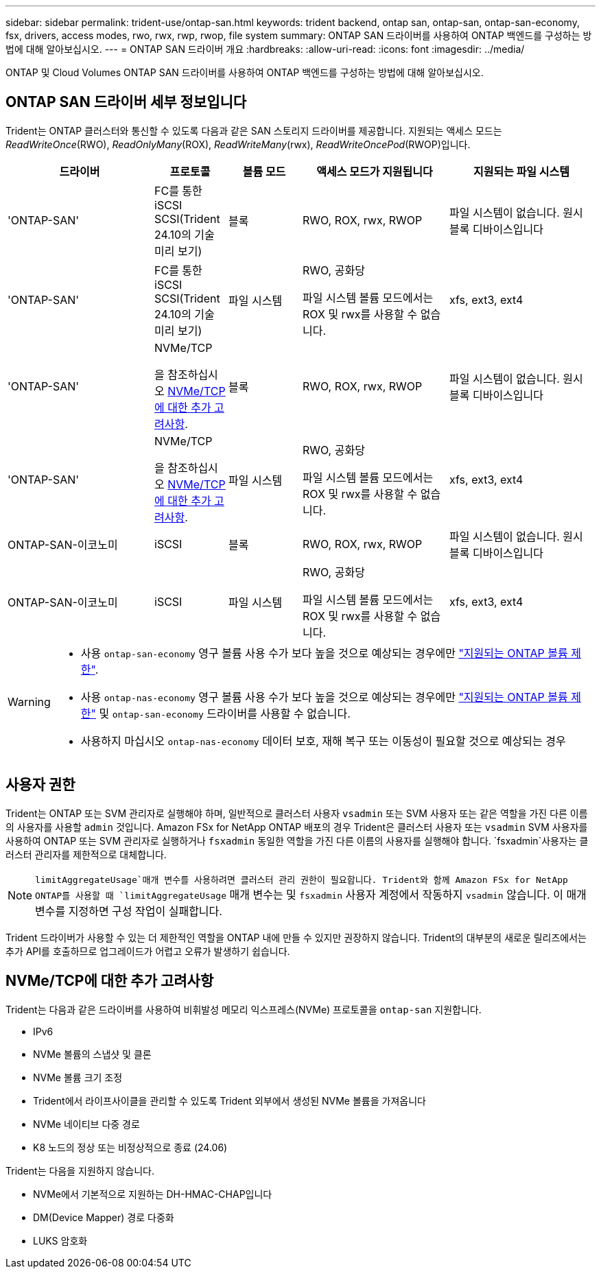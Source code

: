 ---
sidebar: sidebar 
permalink: trident-use/ontap-san.html 
keywords: trident backend, ontap san, ontap-san, ontap-san-economy, fsx, drivers, access modes, rwo, rwx, rwp, rwop, file system 
summary: ONTAP SAN 드라이버를 사용하여 ONTAP 백엔드를 구성하는 방법에 대해 알아보십시오. 
---
= ONTAP SAN 드라이버 개요
:hardbreaks:
:allow-uri-read: 
:icons: font
:imagesdir: ../media/


[role="lead"]
ONTAP 및 Cloud Volumes ONTAP SAN 드라이버를 사용하여 ONTAP 백엔드를 구성하는 방법에 대해 알아보십시오.



== ONTAP SAN 드라이버 세부 정보입니다

Trident는 ONTAP 클러스터와 통신할 수 있도록 다음과 같은 SAN 스토리지 드라이버를 제공합니다. 지원되는 액세스 모드는 _ReadWriteOnce_(RWO), _ReadOnlyMany_(ROX), _ReadWriteMany_(rwx), _ReadWriteOncePod_(RWOP)입니다.

[cols="2, 1, 1, 2, 2"]
|===
| 드라이버 | 프로토콜 | 볼륨 모드 | 액세스 모드가 지원됩니다 | 지원되는 파일 시스템 


| 'ONTAP-SAN'  a| 
FC를 통한 iSCSI SCSI(Trident 24.10의 기술 미리 보기)
 a| 
블록
 a| 
RWO, ROX, rwx, RWOP
 a| 
파일 시스템이 없습니다. 원시 블록 디바이스입니다



| 'ONTAP-SAN'  a| 
FC를 통한 iSCSI SCSI(Trident 24.10의 기술 미리 보기)
 a| 
파일 시스템
 a| 
RWO, 공화당

파일 시스템 볼륨 모드에서는 ROX 및 rwx를 사용할 수 없습니다.
 a| 
xfs, ext3, ext4



| 'ONTAP-SAN'  a| 
NVMe/TCP

을 참조하십시오 <<NVMe/TCP에 대한 추가 고려사항>>.
 a| 
블록
 a| 
RWO, ROX, rwx, RWOP
 a| 
파일 시스템이 없습니다. 원시 블록 디바이스입니다



| 'ONTAP-SAN'  a| 
NVMe/TCP

을 참조하십시오 <<NVMe/TCP에 대한 추가 고려사항>>.
 a| 
파일 시스템
 a| 
RWO, 공화당

파일 시스템 볼륨 모드에서는 ROX 및 rwx를 사용할 수 없습니다.
 a| 
xfs, ext3, ext4



| ONTAP-SAN-이코노미  a| 
iSCSI
 a| 
블록
 a| 
RWO, ROX, rwx, RWOP
 a| 
파일 시스템이 없습니다. 원시 블록 디바이스입니다



| ONTAP-SAN-이코노미  a| 
iSCSI
 a| 
파일 시스템
 a| 
RWO, 공화당

파일 시스템 볼륨 모드에서는 ROX 및 rwx를 사용할 수 없습니다.
 a| 
xfs, ext3, ext4

|===
[WARNING]
====
* 사용 `ontap-san-economy` 영구 볼륨 사용 수가 보다 높을 것으로 예상되는 경우에만 link:https://docs.netapp.com/us-en/ontap/volumes/storage-limits-reference.html["지원되는 ONTAP 볼륨 제한"^].
* 사용 `ontap-nas-economy` 영구 볼륨 사용 수가 보다 높을 것으로 예상되는 경우에만 link:https://docs.netapp.com/us-en/ontap/volumes/storage-limits-reference.html["지원되는 ONTAP 볼륨 제한"^] 및 `ontap-san-economy` 드라이버를 사용할 수 없습니다.
* 사용하지 마십시오 `ontap-nas-economy` 데이터 보호, 재해 복구 또는 이동성이 필요할 것으로 예상되는 경우


====


== 사용자 권한

Trident는 ONTAP 또는 SVM 관리자로 실행해야 하며, 일반적으로 클러스터 사용자 `vsadmin` 또는 SVM 사용자 또는 같은 역할을 가진 다른 이름의 사용자를 사용할 `admin` 것입니다. Amazon FSx for NetApp ONTAP 배포의 경우 Trident은 클러스터 사용자 또는 `vsadmin` SVM 사용자를 사용하여 ONTAP 또는 SVM 관리자로 실행하거나 `fsxadmin` 동일한 역할을 가진 다른 이름의 사용자를 실행해야 합니다.  `fsxadmin`사용자는 클러스터 관리자를 제한적으로 대체합니다.


NOTE:  `limitAggregateUsage`매개 변수를 사용하려면 클러스터 관리 권한이 필요합니다. Trident와 함께 Amazon FSx for NetApp ONTAP를 사용할 때 `limitAggregateUsage` 매개 변수는 및 `fsxadmin` 사용자 계정에서 작동하지 `vsadmin` 않습니다. 이 매개 변수를 지정하면 구성 작업이 실패합니다.

Trident 드라이버가 사용할 수 있는 더 제한적인 역할을 ONTAP 내에 만들 수 있지만 권장하지 않습니다. Trident의 대부분의 새로운 릴리즈에서는 추가 API를 호출하므로 업그레이드가 어렵고 오류가 발생하기 쉽습니다.



== NVMe/TCP에 대한 추가 고려사항

Trident는 다음과 같은 드라이버를 사용하여 비휘발성 메모리 익스프레스(NVMe) 프로토콜을 `ontap-san` 지원합니다.

* IPv6
* NVMe 볼륨의 스냅샷 및 클론
* NVMe 볼륨 크기 조정
* Trident에서 라이프사이클을 관리할 수 있도록 Trident 외부에서 생성된 NVMe 볼륨을 가져옵니다
* NVMe 네이티브 다중 경로
* K8 노드의 정상 또는 비정상적으로 종료 (24.06)


Trident는 다음을 지원하지 않습니다.

* NVMe에서 기본적으로 지원하는 DH-HMAC-CHAP입니다
* DM(Device Mapper) 경로 다중화
* LUKS 암호화

